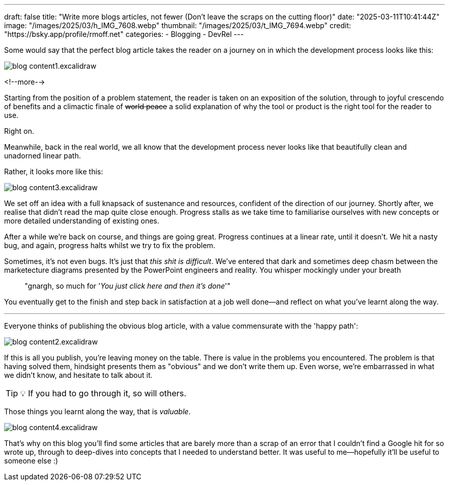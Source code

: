 ---
draft: false
title: "Write more blogs articles, not fewer (Don't leave the scraps on the cutting floor)"
date: "2025-03-11T10:41:44Z"
image: "/images/2025/03/h_IMG_7608.webp"
thumbnail: "/images/2025/03/t_IMG_7694.webp"
credit: "https://bsky.app/profile/rmoff.net"
categories:
- Blogging
- DevRel
---

Some would say that the perfect blog article takes the reader on a journey on in which the development process looks like this:

image::/images/2025/03/blog_content1.excalidraw.webp[]

<!--more-->

Starting from the position of a problem statement, the reader is taken on an exposition of the solution, through to joyful crescendo of benefits and a climactic finale of +++<del>world peace</del>+++ a solid explanation of why the tool or product is the right tool for the reader to use.

Right on.

Meanwhile, back in the real world, we all know that the development process never looks like that beautifully clean and unadorned linear path.

Rather, it looks more like this:

image::/images/2025/03/blog_content3.excalidraw.webp[]

We set off an idea with a full knapsack of sustenance and resources, confident of the direction of our journey.
Shortly after, we realise that didn't read the map quite close enough.
Progress stalls as we take time to familiarise ourselves with new concepts or more detailed understanding of existing ones.

After a while we're back on course, and things are going great.
Progress continues at a linear rate, until it doesn't.
We hit a nasty bug, and again, progress halts whilst we try to fix the problem.

Sometimes, it's not even bugs.
It's just that _this shit is difficult_.
We've entered that dark and sometimes deep chasm between the marketecture diagrams presented by the PowerPoint engineers and reality.
You whisper mockingly under your breath

> "gnargh, so much for '_You just click here and then it's done_'"

You eventually get to the finish and step back in satisfaction at a job well done—and reflect on what you've learnt along the way.

---

Everyone thinks of publishing the obvious blog article, with a value commensurate with the 'happy path':

image::/images/2025/03/blog_content2.excalidraw.webp[]

If this is all you publish, you're leaving money on the table.
There is value in the problems you encountered.
The problem is that having solved them, hindsight presents them as "obvious" and we don't write them up.
Even worse, we're embarrassed in what we didn't know, and hesitate to talk about it.

TIP: 💡 If you had to go through it, so will others.

Those things you learnt along the way, that is _valuable_.

image::/images/2025/03/blog_content4.excalidraw.webp[]

That's why on this blog you'll find some articles that are barely more than a scrap of an error that I couldn't find a Google hit for so wrote up, through to deep-dives into concepts that I needed to understand better.
It was useful to me—hopefully it'll be useful to someone else :)

